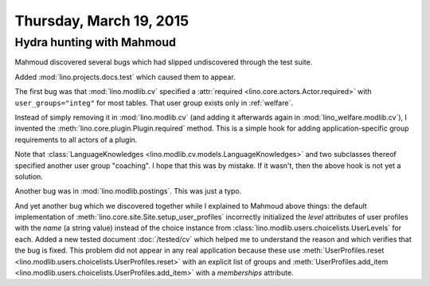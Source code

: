 ========================
Thursday, March 19, 2015
========================

Hydra hunting with Mahmoud
==========================

Mahmoud discovered several bugs which had slipped undiscovered through
the test suite.

Added :mod:`lino.projects.docs.test` which caused them to appear.

The first bug was that :mod:`lino.modlib.cv` specified a
:attr:`required <lino.core.actors.Actor.required>` with
``user_groups="integ"`` for most tables.  That user group exists only
in :ref:`welfare`.

Instead of simply removing it in :mod:`lino.modlib.cv` (and adding it
afterwards again in :mod:`lino_welfare.modlib.cv`), I invented the
:meth:`lino.core.plugin.Plugin.required` method.  This is a simple
hook for adding application-specific group requirements to all actors
of a plugin.

Note that :class:`LanguageKnowledges
<lino.modlib.cv.models.LanguageKnowledges>` and two subclasses thereof
specified another user group "coaching".  I hope that this was by
mistake. If it wasn't, then the above hook is not yet a solution.

Another bug was in :mod:`lino.modlib.postings`. This was just a typo.

And yet another bug which we discovered together while I explained to
Mahmoud above things: the default implementation of
:meth:`lino.core.site.Site.setup_user_profiles` incorrectly
initialized the `level` attributes of user profiles with the *name* (a
string value) instead of the choice instance from
:class:`lino.modlib.users.choicelists.UserLevels` for each.  Added a
new tested document :doc:`/tested/cv` which helped me to understand
the reason and which verifies that the bug is fixed.  This problem did
not appear in any real application because these use
:meth:`UserProfiles.reset
<lino.modlib.users.choicelists.UserProfiles.reset>` with an explicit
list of groups and :meth:`UserProfiles.add_item
<lino.modlib.users.choicelists.UserProfiles.add_item>` with a
`memberships` attribute.
